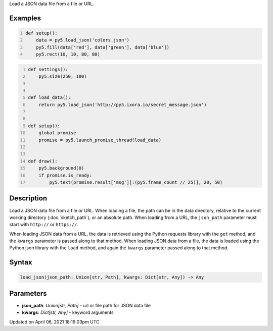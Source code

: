 .. title: load_json()
.. slug: load_json
.. date: 2021-04-06 18:19:03 UTC+00:00
.. tags:
.. category:
.. link:
.. description: py5 load_json() documentation
.. type: text

Load a JSON data file from a file or URL.

Examples
========

.. raw:: html

    <div class="example-table">

.. raw:: html

    <div class="example-row"><div class="example-cell-image">

.. image:: /images/reference/Sketch_load_json_0.png
    :alt: example picture for load_json()

.. raw:: html

    </div><div class="example-cell-code">

.. code:: python
    :number-lines:

    def setup():
        data = py5.load_json('colors.json')
        py5.fill(data['red'], data['green'], data['blue'])
        py5.rect(10, 10, 80, 80)

.. raw:: html

    </div></div>

.. raw:: html

    <div class="example-row"><div class="example-cell-image">

.. raw:: html

    </div><div class="example-cell-code">

.. code:: python
    :number-lines:

    def settings():
        py5.size(250, 100)


    def load_data():
        return py5.load_json('http://py5.ixora.io/secret_message.json')


    def setup():
        global promise
        promise = py5.launch_promise_thread(load_data)


    def draw():
        py5.background(0)
        if promise.is_ready:
            py5.text(promise.result['msg'][:(py5.frame_count // 25)], 20, 50)

.. raw:: html

    </div></div>

.. raw:: html

    </div>

Description
===========

Load a JSON data file from a file or URL. When loading a file, the path can be in the data directory, relative to the current working directory (:doc:`sketch_path`), or an absolute path. When loading from a URL, the ``json_path`` parameter must start with ``http://`` or ``https://``.

When loading JSON data from a URL, the data is retrieved using the Python requests library with the ``get`` method, and the ``kwargs`` parameter is passed along to that method. When loading JSON data from a file, the data is loaded using the Python json library with the ``load`` method, and again the ``kwargs`` parameter passed along to that method.

Syntax
======

.. code:: python

    load_json(json_path: Union[str, Path], kwargs: Dict[str, Any]) -> Any

Parameters
==========

* **json_path**: `Union[str, Path]` - url or file path for JSON data file
* **kwargs**: `Dict[str, Any]` - keyword arguments


Updated on April 06, 2021 18:19:03pm UTC

